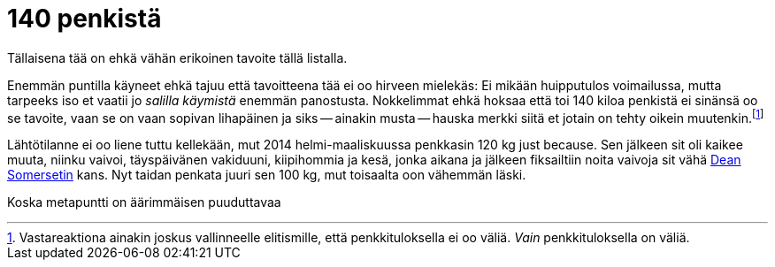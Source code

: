 = 140 penkistä

[.lead]
Tällaisena tää on ehkä vähän erikoinen tavoite tällä listalla.

Enemmän puntilla käyneet ehkä tajuu että tavoitteena tää ei oo hirveen mielekäs: Ei mikään huipputulos voimailussa, mutta tarpeeks iso et vaatii jo _salilla käymistä_ enemmän panostusta. Nokkelimmat ehkä hoksaa että toi 140 kiloa penkistä ei sinänsä oo se tavoite, vaan se on vaan sopivan lihapäinen ja siks -- ainakin musta -- hauska merkki siitä et jotain on tehty oikein muutenkin.footnote:[Vastareaktiona ainakin joskus vallinneelle elitismille, että penkkituloksella ei oo väliä. _Vain_ penkkituloksella on väliä.]

Lähtötilanne ei oo liene tuttu kellekään, mut 2014 helmi-maaliskuussa penkkasin 120 kg just because. Sen jälkeen sit oli kaikee muuta, niinku vaivoi, täyspäivänen vakiduuni, kiipihommia ja kesä, jonka aikana ja jälkeen fiksailtiin noita vaivoja sit vähä http://deansomerset.com/[Dean Somersetin] kans. Nyt taidan penkata juuri sen 100 kg, mut toisaalta oon vähemmän läski.

Koska metapuntti on äärimmäisen puuduttavaa

